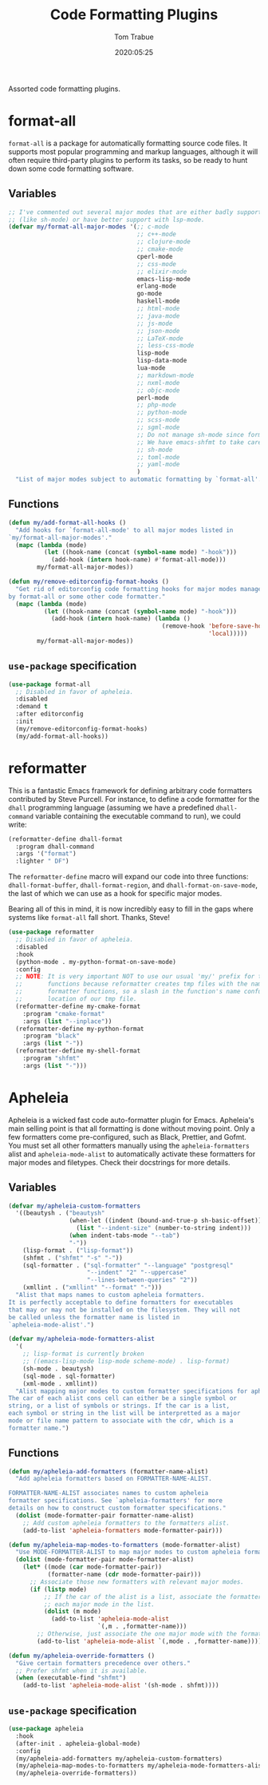 #+title:  Code Formatting Plugins
#+author: Tom Trabue
#+email:  tom.trabue@gmail.com
#+date:   2020:05:25
#+STARTUP: fold

Assorted code formatting plugins.

* format-all
=format-all= is a package for automatically formatting source code files.  It
supports most popular programming and markup languages, although it will often
require third-party plugins to perform its tasks, so be ready to hunt down
some code formatting software.

** Variables
#+begin_src emacs-lisp
  ;; I've commented out several major modes that are either badly supported
  ;; (like sh-mode) or have better support with lsp-mode.
  (defvar my/format-all-major-modes '(;; c-mode
                                      ;; c++-mode
                                      ;; clojure-mode
                                      ;; cmake-mode
                                      cperl-mode
                                      ;; css-mode
                                      ;; elixir-mode
                                      emacs-lisp-mode
                                      erlang-mode
                                      go-mode
                                      haskell-mode
                                      ;; html-mode
                                      ;; java-mode
                                      ;; js-mode
                                      ;; json-mode
                                      ;; LaTeX-mode
                                      ;; less-css-mode
                                      lisp-mode
                                      lisp-data-mode
                                      lua-mode
                                      ;; markdown-mode
                                      ;; nxml-mode
                                      ;; objc-mode
                                      perl-mode
                                      ;; php-mode
                                      ;; python-mode
                                      ;; scss-mode
                                      ;; sgml-mode
                                      ;; Do not manage sh-mode since format-all's shfmt code is bunk.
                                      ;; We have emacs-shfmt to take care of this instead.
                                      ;; sh-mode
                                      ;; toml-mode
                                      ;; yaml-mode
                                      )
    "List of major modes subject to automatic formatting by `format-all'.")
#+end_src

** Functions
#+begin_src emacs-lisp
  (defun my/add-format-all-hooks ()
    "Add hooks for `format-all-mode' to all major modes listed in
  `my/format-all-major-modes'."
    (mapc (lambda (mode)
            (let ((hook-name (concat (symbol-name mode) "-hook")))
              (add-hook (intern hook-name) #'format-all-mode)))
          my/format-all-major-modes))

  (defun my/remove-editorconfig-format-hooks ()
    "Get rid of editorconfig code formatting hooks for major modes managed
  by format-all or some other code formatter."
    (mapc (lambda (mode)
            (let ((hook-name (concat (symbol-name mode) "-hook")))
              (add-hook (intern hook-name) (lambda ()
                                             (remove-hook 'before-save-hook #'editorconfig-format-buffer
                                                          'local)))))
          my/format-all-major-modes))
#+end_src

** =use-package= specification
#+begin_src emacs-lisp
  (use-package format-all
    ;; Disabled in favor of apheleia.
    :disabled
    :demand t
    :after editorconfig
    :init
    (my/remove-editorconfig-format-hooks)
    (my/add-format-all-hooks))
#+end_src

* reformatter
This is a fantastic Emacs framework for defining arbitrary code formatters
contributed by Steve Purcell. For instance, to define a code formatter for the
=dhall= programming language (assuming we have a predefined =dhall-command=
variable containing the executable command to run), we could write:

#+begin_src emacs-lisp :tangle no
  (reformatter-define dhall-format
    :program dhall-command
    :args '("format")
    :lighter " DF")
#+end_src

The =reformatter-define= macro will expand our code into three functions:
=dhall-format-buffer=, =dhall-format-region=, and =dhall-format-on-save-mode=,
the last of which we can use as a hook for specific major modes.

Bearing all of this in mind, it is now incredibly easy to fill in the gaps
where systems like =format-all= fall short. Thanks, Steve!

#+begin_src emacs-lisp
  (use-package reformatter
    ;; Disabled in favor of apheleia.
    :disabled
    :hook
    (python-mode . my-python-format-on-save-mode)
    :config
    ;; NOTE: It is very important NOT to use our usual 'my/' prefix for these
    ;;       functions because reformatter creates tmp files with the names of our
    ;;       formatter functions, so a slash in the function's name confuses the
    ;;       location of our tmp file.
    (reformatter-define my-cmake-format
      :program "cmake-format"
      :args (list "--inplace"))
    (reformatter-define my-python-format
      :program "black"
      :args (list "-"))
    (reformatter-define my-shell-format
      :program "shfmt"
      :args (list "-")))
#+end_src

* Apheleia
Apheleia is a wicked fast code auto-formatter plugin for Emacs. Apheleia's main
selling point is that all formatting is done without moving point. Only a few
formatters come pre-configured, such as Black, Prettier, and Gofmt. You must set
all other formatters manually using the =apheleia-formatters= alist and
=apheleia-mode-alist= to automatically activate these formatters for major modes
and filetypes. Check their docstrings for more details.

** Variables
#+begin_src emacs-lisp
  (defvar my/apheleia-custom-formatters
    '((beautysh . ("beautysh"
                   (when-let ((indent (bound-and-true-p sh-basic-offset)))
                     (list "--indent-size" (number-to-string indent)))
                   (when indent-tabs-mode "--tab")
                   "-"))
      (lisp-format . ("lisp-format"))
      (shfmt . ("shfmt" "-s" "-"))
      (sql-formatter . ("sql-formatter" "--language" "postgresql"
                        "--indent" "2" "--uppercase"
                        "--lines-between-queries" "2"))
      (xmllint . ("xmllint" "--format" "-")))
    "Alist that maps names to custom apheleia formatters.
  It is perfectly acceptable to define formatters for executables
  that may or may not be installed on the filesystem. They will not
  be called unless the formatter name is listed in
  `apheleia-mode-alist'.")

  (defvar my/apheleia-mode-formatters-alist
    '(
      ;; lisp-format is currently broken
      ;; ((emacs-lisp-mode lisp-mode scheme-mode) . lisp-format)
      (sh-mode . beautysh)
      (sql-mode . sql-formatter)
      (xml-mode . xmllint))
    "Alist mapping major modes to custom formatter specifications for apheleia.
  The car of each alist cons cell can either be a single symbol or
  string, or a list of symbols or strings. If the car is a list,
  each symbol or string in the list will be interpretted as a major
  mode or file name pattern to associate with the cdr, which is a
  formatter name.")
#+end_src

** Functions
#+begin_src emacs-lisp
  (defun my/apheleia-add-formatters (formatter-name-alist)
    "Add apheleia formatters based on FORMATTER-NAME-ALIST.

  FORMATTER-NAME-ALIST associates names to custom apheleia
  formatter specifications. See `apheleia-formatters' for more
  details on how to construct custom formatter specifications."
    (dolist (mode-formatter-pair formatter-name-alist)
      ;; Add custom apheleia formatters to the formatters alist.
      (add-to-list 'apheleia-formatters mode-formatter-pair)))

  (defun my/apheleia-map-modes-to-formatters (mode-formatter-alist)
    "Use MODE-FORMATTER-ALIST to map major modes to custom apheleia formatters."
    (dolist (mode-formatter-pair mode-formatter-alist)
      (let* ((mode (car mode-formatter-pair))
             (formatter-name (cdr mode-formatter-pair)))
        ;; Associate those new formatters with relevant major modes.
        (if (listp mode)
            ;; If the car of the alist is a list, associate the formatter with
            ;; each major mode in the list.
            (dolist (m mode)
              (add-to-list 'apheleia-mode-alist
                           `(,m . ,formatter-name)))
          ;; Otherwise, just associate the one major mode with the formatter.
          (add-to-list 'apheleia-mode-alist `(,mode . ,formatter-name))))))

  (defun my/apheleia-override-formatters ()
    "Give certain formatters precedence over others."
    ;; Prefer shfmt when it is available.
    (when (executable-find "shfmt")
      (add-to-list 'apheleia-mode-alist '(sh-mode . shfmt))))
#+end_src

** =use-package= specification
#+begin_src emacs-lisp
  (use-package apheleia
    :hook
    (after-init . apheleia-global-mode)
    :config
    (my/apheleia-add-formatters my/apheleia-custom-formatters)
    (my/apheleia-map-modes-to-formatters my/apheleia-mode-formatters-alist)
    (my/apheleia-override-formatters))
#+end_src
